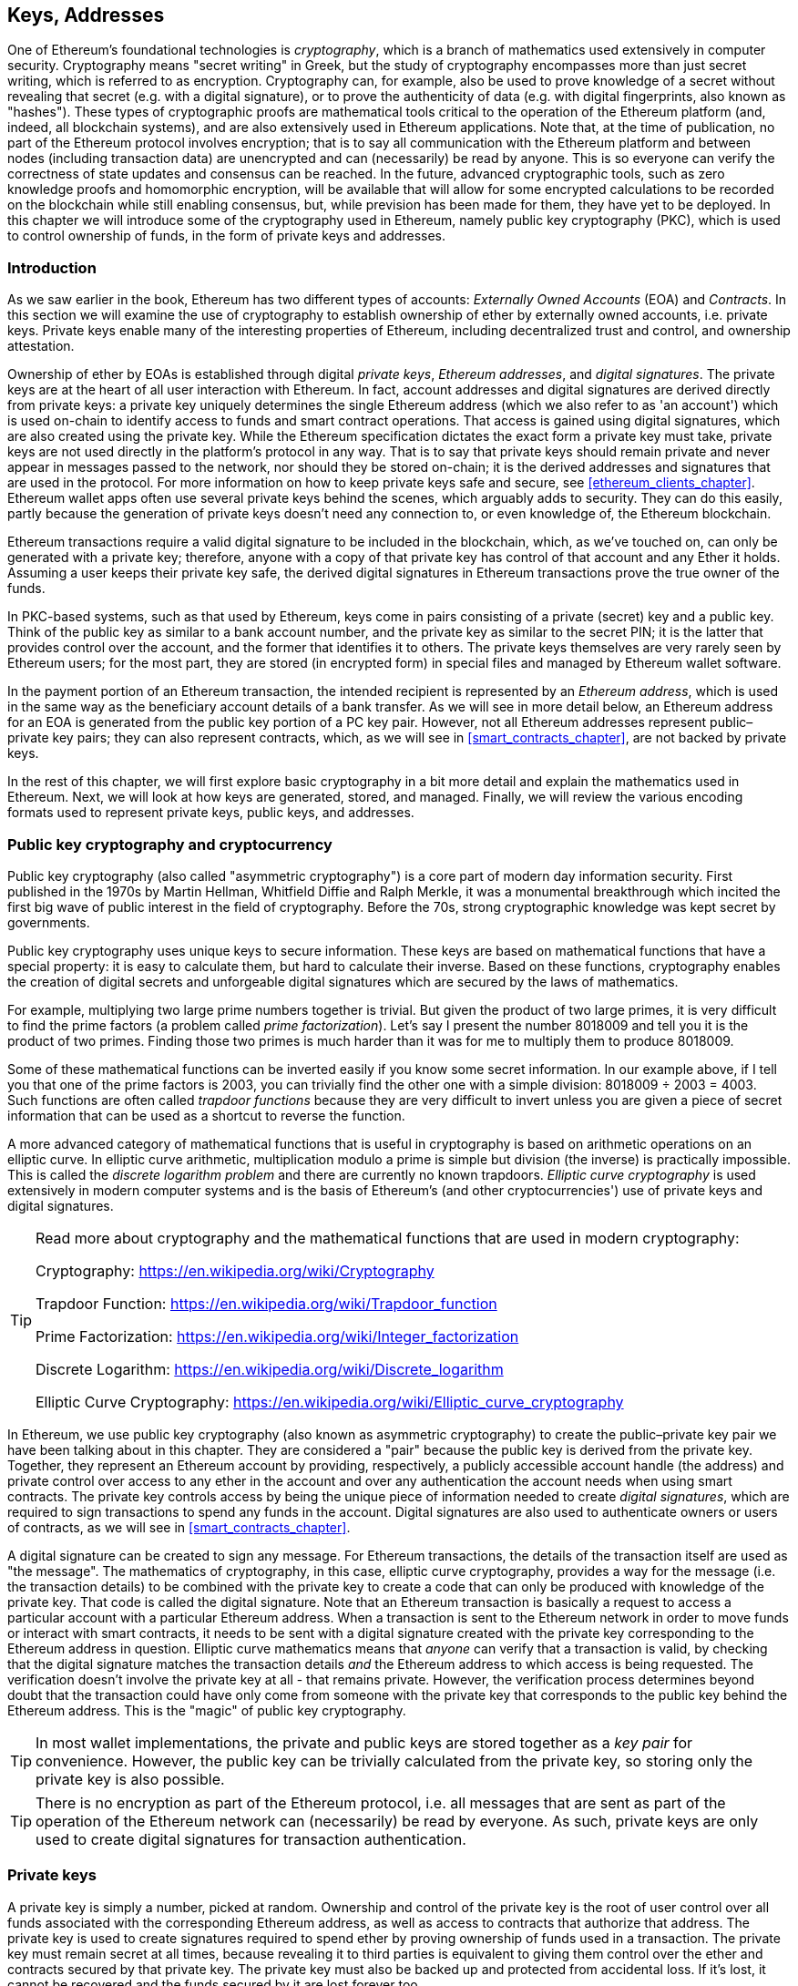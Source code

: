 [[keys_addresses]]
== Keys, Addresses

((("cryptography", "defined")))((("cryptography", see="also keys and addresses")))One of Ethereum's foundational technologies is _cryptography_, which is a branch of mathematics used extensively in computer security. Cryptography means "secret writing" in Greek, but the study of cryptography encompasses more than just secret writing, which is referred to as encryption. Cryptography can, for example, also be used to prove knowledge of a secret without revealing that secret (e.g. with a digital signature), or to prove the authenticity of data (e.g. with digital fingerprints, also known as "hashes"). These types of cryptographic proofs are mathematical tools critical to the operation of the Ethereum platform (and, indeed, all blockchain systems), and are also extensively used in Ethereum applications. ((("encryption")))((("encryption", see="also keys and addresses")))Note that, at the time of publication, no part of the Ethereum protocol involves encryption; that is to say all communication with the Ethereum platform and between nodes (including transaction data) are unencrypted and can (necessarily) be read by anyone. This is so everyone can verify the correctness of state updates and consensus can be reached. In the future, advanced cryptographic tools, such as zero knowledge proofs and homomorphic encryption, will be available that will allow for some encrypted calculations to be recorded on the blockchain while still enabling consensus, but, while prevision has been made for them, they have yet to be deployed. In this chapter we will introduce some of the cryptography used in Ethereum, namely public key cryptography (PKC), which is used to control ownership of funds, in the form of private keys and addresses.

[[keys_addresses_intro]]
=== Introduction

As we saw earlier in the book, Ethereum has two different types of accounts: _Externally Owned Accounts_ (EOA) and _Contracts_. In this section we will examine the use of cryptography to establish ownership of ether by externally owned accounts, i.e. private keys. Private keys enable many of the interesting properties of Ethereum, including decentralized trust and control, and ownership attestation.

((("private keys", see="keys and addresses")))((("digital signatures", "purpose of")))Ownership of ether by EOAs is established through digital _private keys_, _Ethereum addresses_, and _digital signatures_. The private keys are at the heart of all user interaction with Ethereum. In fact, account addresses and digital signatures are derived directly from private keys: a private key uniquely determines the single Ethereum address (which we also refer to as 'an account') which is used on-chain to identify access to funds and smart contract operations. That access is gained using digital signatures, which are also created using the private key. While the Ethereum specification dictates the exact form a private key must take, private keys are not used directly in the platform's protocol in any way. That is to say that private keys should remain private and never appear in messages passed to the network, nor should they be stored on-chain; it is the derived addresses and signatures that are used in the protocol. For more information on how to keep private keys safe and secure, see <<ethereum_clients_chapter>>. Ethereum wallet apps often use several private keys behind the scenes, which arguably adds to security. They can do this easily, partly because the generation of private keys doesn't need any connection to, or even knowledge of, the Ethereum blockchain.

Ethereum transactions require a valid digital signature to be included in the blockchain, which, as we've touched on, can only be generated with a private key; therefore, anyone with a copy of that private key has control of that account and any Ether it holds. Assuming a user keeps their private key safe, the derived digital signatures in Ethereum transactions prove the true owner of the funds.

((("public and private keys", "key pairs")))((("public and private keys", see="also keys and addresses")))In PKC-based systems, such as that used by Ethereum, keys come in pairs consisting of a private (secret) key and a public key. Think of the public key as similar to a bank account number, and the private key as similar to the secret PIN; it is the latter that provides control over the account, and the former that identifies it to others. The private keys themselves are very rarely seen by Ethereum users; for the most part, they are stored (in encrypted form) in special files and managed by Ethereum wallet software.

In the payment portion of an Ethereum transaction, the intended recipient is represented by an _Ethereum address_, which is used in the same way as the beneficiary account details of a bank transfer. As we will see in more detail below, an Ethereum address for an EOA is generated from the public key portion of a PC key pair. However, not all Ethereum addresses represent public–private key pairs; they can also represent contracts, which, as we will see in <<smart_contracts_chapter>>, are not backed by private keys.

In the rest of this chapter, we will first explore basic cryptography in a bit more detail and explain the mathematics used in Ethereum. Next, we will look at how keys are generated, stored, and managed.  Finally, we will review the various encoding formats used to represent private keys, public keys, and addresses.

[[pkc]]
=== Public key cryptography and cryptocurrency

((("keys and addresses", "overview of", "public key cryptography")))((("digital currencies", "cryptocurrency")))Public key cryptography (also called "asymmetric cryptography") is a core part of modern day information security. First published in the 1970s by Martin Hellman, Whitfield Diffie and Ralph Merkle, it was a monumental breakthrough which incited the first big wave of public interest in the field of cryptography. Before the 70s, strong cryptographic knowledge was kept secret by governments.

Public key cryptography uses unique keys to secure information. These keys are based on mathematical functions that have a special property: it is easy to calculate them, but hard to calculate their inverse. Based on these functions, cryptography enables the creation of digital secrets and unforgeable digital signatures which are secured by the laws of mathematics.

For example, multiplying two large prime numbers together is trivial. But given the product of two large primes, it is very difficult to find the prime factors (a problem called _prime factorization_). Let's say I present the number 8018009 and tell you it is the product of two primes. Finding those two primes is much harder than it was for me to multiply them to produce 8018009.

Some of these mathematical functions can be inverted easily if you know some secret information. In our example above, if I tell you that one of the prime factors is 2003, you can trivially find the other one with a simple division: 8018009 ÷ 2003 = 4003. Such functions are often called _trapdoor functions_ because they are very difficult to invert unless you are given a piece of secret information that can be used as a shortcut to reverse the function.

A more advanced category of mathematical functions that is useful in cryptography is based on arithmetic operations on an elliptic curve. In elliptic curve arithmetic, multiplication modulo a prime is simple but division (the inverse) is practically impossible. This is called the _discrete logarithm problem_ and there are currently no known trapdoors. _Elliptic curve cryptography_ is used extensively in modern computer systems and is the basis of Ethereum's (and other cryptocurrencies') use of private keys and digital signatures.

[TIP]
====
Read more about cryptography and the mathematical functions that are used in modern cryptography:

Cryptography:
https://en.wikipedia.org/wiki/Cryptography

Trapdoor Function:
https://en.wikipedia.org/wiki/Trapdoor_function

Prime Factorization:
https://en.wikipedia.org/wiki/Integer_factorization

Discrete Logarithm:
https://en.wikipedia.org/wiki/Discrete_logarithm

Elliptic Curve Cryptography:
https://en.wikipedia.org/wiki/Elliptic_curve_cryptography
====

((("cryptography", "asymmetric")))((("digital signatures", "asymmetric cryptography and")))((("asymmetric cryptography")))In Ethereum, we use public key cryptography (also known as asymmetric cryptography) to create the public–private key pair we have been talking about in this chapter. They are considered a "pair" because the public key is derived from the private key. Together, they represent an Ethereum account by providing, respectively, a publicly accessible account handle (the address) and private control over access to any ether in the account and over any authentication the account needs when using smart contracts. The private key controls access by being the unique piece of information needed to create _digital signatures_, which are required to sign transactions to spend any funds in the account. Digital signatures are also used to authenticate owners or users of contracts, as we will see in <<smart_contracts_chapter>>.

A digital signature can be created to sign any message. For Ethereum transactions, the details of the transaction itself are used as "the message". The mathematics of cryptography, in this case, elliptic curve cryptography, provides a way for the message (i.e. the transaction details) to be combined with the private key to create a code that can only be produced with knowledge of the private key. That
code is called the digital signature. Note that an Ethereum transaction is basically a request to access a particular account with a particular Ethereum address. When a transaction is sent to the Ethereum network in order to move funds or interact with smart contracts, it needs to be sent with a digital signature created with the private key corresponding to the Ethereum address in question. Elliptic curve mathematics means that _anyone_ can verify that a transaction is valid, by checking that the digital signature matches the transaction details _and_ the Ethereum address to which access is being requested. The verification doesn't involve the private key at all - that remains private. However, the verification process determines beyond doubt that the transaction could have only come from someone with the private key that corresponds to the public key behind the Ethereum address. This is the "magic" of public key cryptography.

[TIP]
====
((("keys and addresses", "overview of", "key pairs")))In most wallet implementations, the private and public keys are stored together as a _key pair_ for convenience. However, the public key can be trivially calculated from the private key, so storing only the private key is also possible.
====

[TIP]
====
There is no encryption as part of the Ethereum protocol, i.e. all messages that are sent as part of the operation of the Ethereum network can (necessarily) be read by everyone. As such, private keys are only used to create digital signatures for transaction authentication.
====

[[private_keys]]
=== Private keys

((("keys and addresses", "overview of", "private key generation")))((("warnings and cautions", "private key protection")))A private key is simply a number, picked at random. Ownership and control of the private key is the root of user control over all funds associated with the corresponding Ethereum address, as well as access to contracts that authorize that address. The private key is used to create signatures required to spend ether by proving ownership of funds used in a transaction. The private key must remain secret at all times, because revealing it to third parties is equivalent to giving them control over the ether and contracts secured by that private key. The private key must also be backed up and protected from accidental loss. If it's lost, it cannot be recovered and the funds secured by it are lost forever too.

[TIP]
====
The Ethereum private key is just a number. One way to pick your private keys randomly is to simply use a coin, pencil, and paper: toss a coin 256 times and you have the binary digits of a random private key you can use in an Ethereum wallet (probably - see below). The public key and address can then be generated from the private key.
====

[[generating_private_key]]
=== Generating a private key from a random number

The first and most important step in generating keys is to find a secure source of entropy, or randomness. Creating an Ethereum private key is essentially the picking a number between 1 and 2^256^. The exact method you use to pick that number does not matter as long as it is not predictable or deterministic. Ethereum software uses the underlying operating system's random number generator to produce 256 random bits. Usually, the OS random number generator is initialized by a human source of randomness, which is why you may be asked to wiggle your mouse around for a few seconds, or press random keys on your keyboard. An alternative could be cosmic radiation noise on the computer's microphone channel.

More precisely, private keys can be any non-zero number up to a very large number slightly less than 2^256^ - a huge 78-digit number, roughly 1.158 * 10^77^. The exact number shares the first 38 digits with 2^256^ and is defined as the order of the elliptic curve used in Ethereum (see <<elliptic_curve>>). To create a private key, we randomly pick a 256-bit number and check that it is within the valid range. In programming terms, this is usually achieved by feeding an even larger string of random bits (collected from a cryptographically secure source of randomness) into a 256-bit hash algorithm such as Keccak-256 or SHA256, both of which will conveniently produce a 256-bit number. If the result within the valid range, we have a suitable private key. Otherwise, we simply try again with another random number.

Note that the private key generation process is an off-line one; it does not require any communication with the Ethereum network, or indeed any communication with anyone at all. As such, in order to pick a number that no-one else will ever pick, it needs to be truly random. If you choose the number yourself, the chance someone else will try it (and then run off with your ether) is too high. Using a bad random number generator (like the pseudo-random +rand()+ function is most programming languages) is even worse, because it is even more obvious and even easier to replicate. Just like with passwords for online accounts, it needs to be unguessable. Fortunately, you never need to remember your private key, so you can take the best possible approach for picking your private key, namely true randomness.

[TIP]
====
The size of Ethereum's private key space, (roughly 2^256^) is an unfathomably large number. It is approximately 10^77^ in decimal - that is a number with 77 digits. For comparison, the visible universe is estimated to contain 10^80^ atoms, i.e. there are almost enough private keys to give every atom in the universe an Ethereum account. If you pick a private key randomly, there is no conceivable way anyone will ever guess it or pick it themselves.
====


[WARNING]
====
((("random numbers", "random number generation")))((("entropy", "random number generation")))Do not write your own code to create a random number or use a "simple" random number generator offered by your programming language. It is vital that you use a cryptographically secure pseudo-random number generator (such as CSPRNG) with a seed from a source of sufficient entropy. Study the documentation of the random number generator library you choose to make sure it is cryptographically secure. Correct implementation of the CSPRNG library is critical to the security of the keys.
====

The following is a randomly generated private key shown in hexadecimal format (256 bits shown as 64 hexadecimal digits, each 4 bits):

[[prv_key_example]]
----
f8f8a2f43c8376ccb0871305060d7b27b0554d2cc72bccf41b2705608452f315
----


[[pubkey]]
=== Public keys

((("keys and addresses", "overview of", "public key calculation")))((("generator point")))An Ethereum public key is a _point_ on an elliptic curve, meaning it is a set of x and y coordinates that satisfy the elliptic curve equation.

In simpler terms, an Ethereum public key is two numbers, joined together. These numbers are produced from the private key by a calculation that can _only go one way_. That means that it is trivial to calculate a public key if you have the private key, but you cannot calculate the private key from the public key.

[WARNING]
====
MATH is about to happen! Don't panic. If you start to get lost at any point in the following paragraphs, you can skip the next few sections. There are many tools and libraries that will do the math for you.
====

The public key is calculated from the private key using elliptic curve multiplication, which is practically irreversible: _K_ = _k_ * _G_, where _k_ is the private key, _G_ is a constant point called the _generator point_, _K_ is the resulting public key and "*" is the special elliptic curve "multiplication" operator. Note the elliptic curve multiplication is not like normal multiplication. It shares functional attributes with normal multiplication, but that is about it. For example, the reverse operation (which would be division for normal numbers), known as "finding the discrete logarithm" - i.e. calculating _k_ if you know _K_ - is as difficult as trying all possible values of _k_, i.e. a brute-force search that will likely take more time than this universe will allow for.

In simpler terms: arithmetic on the elliptic curve is different from "regular" integer arithmetic. A point (G) can be multiplied by an integer (k) to produce another point (K). But there is no such thing as _division_, so it is not possible to simply "divide" the public key K by the point G to calculate the private key k. This is the one-way mathematical function described in <<pkc>>.

[TIP]
====
Elliptic curve multiplication is a type of function that cryptographers call a "one-way" function: it is easy to do in one direction (multiplication) and impossible to do in the reverse direction (division). The owner of the private key can easily create the public key and then share it with the world knowing that no one can reverse the function and calculate the private key from the public key. This mathematical trick becomes the basis for unforgeable and secure digital signatures that prove ownership of Ethereum funds and control of contracts.
====

Before we demonstrate how to generate a public key from a private key, let's look at elliptic curve cryptography in a bit more detail.


[[elliptic_curve]]
=== Elliptic curve cryptography explained

((("keys and addresses", "overview of", "elliptic curve cryptography")))((("elliptic curve cryptography", id="eliptic04")))((("cryptography", "elliptic curve cryptography", id="Celliptic04")))Elliptic curve cryptography is a type of asymmetric or public key cryptography based on the discrete logarithm problem as expressed by addition and multiplication on the points of an elliptic curve.

<<ecc-curve>> is an example of an elliptic curve, similar to that used by Ethereum.

[TIP]
====
Ethereum uses the exact same elliptic curve, called +secp256k1+, as Bitcoin. That makes it possible to reuse many of the elliptic curve libraries and tools from Bitcoin.
====

[[ecc-curve]]
[role="smallerthirty"]
.A visualization of an elliptic curve
image::images/simple_elliptic_curve.png["ecc-curve"]

Ethereum uses a specific elliptic curve and set of mathematical constants, as defined in a standard called +secp256k1+, established by the US National Institute of Standards and Technology (NIST). The +secp256k1+ curve is defined by the following function, which produces an elliptic curve:

[latexmath]
++++
\begin{equation}
{y^2 = (x^3 + 7)}~\text{over}~(\mathbb{F}_p)
\end{equation}
++++

or

[latexmath]
++++
\begin{equation}
{y^2 \mod p = (x^3 + 7) \mod p}
\end{equation}
++++

The _mod p_ (modulo prime number p) indicates that this curve is over a finite field of prime order _p_, also written as latexmath:[\( \mathbb{F}_p \)], where p = 2^256^ – 2^32^ – 2^9^ – 2^8^ – 2^7^ – 2^6^ – 2^4^ – 1, which is a very large prime number.

Because this curve is defined over a finite field of prime order instead of over the real numbers, it looks like a pattern of dots scattered in two dimensions, which makes it difficult to visualize. However, the math is identical to that of an elliptic curve over real numbers. As an example, <<ecc-over-F17-math>> shows the same elliptic curve over a much smaller finite field of prime order 17, showing a pattern of dots on a grid. The +secp256k1+ Ethereum elliptic curve can be thought of as a much more complex pattern of dots on an unfathomably large grid.

[[ecc-over-F17-math]]
[role="smallersixty"]
.Elliptic curve cryptography: visualizing an elliptic curve over F(p), with p=17
image::images/ec_over_small_prime_field.png["ecc-over-F17-math"]

So, for example, the following is a point Q with coordinates (x,y) that is a point on the +secp256k1+ curve:

[[coordinates_example]]
----
Q = (49790390825249384486033144355916864607616083520101638681403973749255924539515, 59574132161899900045862086493921015780032175291755807399284007721050341297360)
----

<<example_1>> shows how you can check this yourself using Python. The variables +x+ and +y+ are the coordinates of the point Q as above. The variable +p+ is the prime order of the elliptic curve (the prime that is used for all the modulo operations). The last line of Python is the elliptic curve equation (the +%+ operator in Python is the modulo operator). If +x+ and +y+ are indeed the coordinates of a point on the elliptic curve, then they satisfy the equation and the result is zero (+0L+ is a long integer with value zero). Try it yourself, by typing +python+ on a command line and copying each line (after the prompt +>>>+) from the listing:

[[example_1]]
.Using Python to confirm that this point is on the elliptic curve
====
[source, pycon]
----
Python 3.4.0 (default, Mar 30 2014, 19:23:13)
[GCC 4.2.1 Compatible Apple LLVM 5.1 (clang-503.0.38)] on darwin
Type "help", "copyright", "credits" or "license" for more information.
>>> p = 115792089237316195423570985008687907853269984665640564039457584007908834671663
>>> x = 49790390825249384486033144355916864607616083520101638681403973749255924539515
>>> y = 59574132161899900045862086493921015780032175291755807399284007721050341297360
>>> (x ** 3 + 7 - y**2) % p
0L
----
====

[[EC_math]]
=== Elliptic curve arithmetic operations

A lot of elliptic curve math looks and works very much like the integer arithmetic we learned at school. Specifically, we can define an addition operator, which instead of jumping along the number line is jumping to other points on the curve. Once we have the addition operator, we can also define multiplication of a point and a whole number, which is equivalent to repeated addition.

Elliptic curve addition is defined such that given two points P~1~ and P~2~ on the elliptic curve, there is a third point P~3~ = P~1~ + P~2~, also on the elliptic curve.

Geometrically, this third point P~3~ is calculated by drawing a line between P~1~ and P~2~. This line will intersect the elliptic curve in exactly one additional place (amazingly). Call this point P~3~' = (x, y). Then reflect in the x-axis to get P~3~ = (x, –y).

If P~1~ and P~2~ are the same point, the line "between" P~1~ and P~2~ should extend to be the tangent to the curve at this point P~1~. This tangent will intersect the curve at exactly one new point. You can use techniques from calculus to determine the slope of the tangent line. Curiously, these techniques work, even though we are restricting our interest to points on the curve with two integer coordinates!

In elliptic curve math, there is also a point called the "point at infinity," which roughly corresponds to the role of the number zero in addition. On computers, it's sometimes represented by x = y = 0 (which doesn't satisfy the elliptic curve equation, but it's an easy separate case that can be checked). There are a couple of special cases that explain the need for the "point at infinity".

In some cases (e.g. if P~1~ and P~2~ have the same x values but different y values), the line will be exactly vertical, in which case P3 = "point at infinity".

If P~1~ is the "point at infinity," then P~1~ + P~2~ = P~2~. Similarly, if P~2~ is the point at infinity, then P~1~ + P~2~ = P~1~. This shows how the point at infinity plays the role that zero plays in "normal" arithmetic.

It turns out that pass:[+] is associative, which means that (A pass:[+] B) pass:[+] C = A pass:[+] (B pass:[+] C). That means we can write A pass:[+] B pass:[+] C (without parentheses) without ambiguity.

Now that we have defined addition, we can define multiplication in the standard way that extends addition. For a point P on the elliptic curve, if k is a whole number, then k pass:[*] P = P pass:[+] P pass:[+] P pass:[+] ... pass:[+] P (k times). Note that k is sometimes (perhaps confusingly) called an "exponent" in this case.

[[public_key_derivation]]
=== Generating a public key

((("keys and addresses", "overview of", "public key generation")))((("generator point")))Starting with a private key in the form of a randomly-generated number _k_, we multiply it by a predetermined point on the curve called the _generator point_ _G_ to produce another point somewhere else on the curve, which is the corresponding public key _K_. The generator point is specified as part of the +secp256k1+ standard, is the same for all implementations of +secp256k1+, and all keys derived from that curve use the same point _G_:

[latexmath]
++++
\begin{equation}
{K = k * G}
\end{equation}
++++

where _k_ is the private key, _G_ is the generator point, and _K_ is the resulting public key, a point on the curve. Because the generator point is always the same for all Ethereum users, a private key _k_ multiplied with _G_ will always result in the same public key _K_. The relationship between _k_ and _K_ is fixed, but can only be calculated in one direction, from _k_ to _K_. That's why an Ethereum address (derived from _K_) can be shared with anyone and does not reveal the user's private key (_k_).

As we described in <<EC_math>>, the multiplication of k * G is equivalent to repeated addition, so G pass:[+] G pass:[+] G pass:[+] ... pass:[+] G, repeated k times. In summary, to produce a public key _K_, from a private key _k_, we add the generator point _G_ to itself, _k_ times.

[TIP]
====
A private key can be converted into a public key, but a public key cannot be converted back into a private key, because the math only works one way.
====

Let's apply this calculation to find the public key for the specific private key we showed you in <<private_keys>>:


[[example_privkey]]
.Example private key to public key calculation
----
K = f8f8a2f43c8376ccb0871305060d7b27b0554d2cc72bccf41b2705608452f315 * G
----

A cryptographic library can help us calculate K, using elliptic curve multiplication. The resulting public key _K_ is defined as a point +K = (x,y)+:

[[example_pubkey]]
.Example public key calculated from the example private key
----
K = (x, y)
----

where

----
x = 6e145ccef1033dea239875dd00dfb4fee6e3348b84985c92f103444683bae07b
y = 83b5c38e5e2b0c8529d7fa3f64d46daa1ece2d9ac14cab9477d042c84c32ccd0
----

In Ethereum you may see public keys represented as a serialization of 130 hexadecimal characters (65 bytes). This is adopted from a standard serialization format proposed by the industry consortium Standards for Efficient Cryptography Group (SECG), documented in http://www.secg.org/sec1-v2.pdf[Standards for Efficient Cryptography (SEC1)]. The standard defines four possible prefixes that can be used to identify points on an elliptic curve:

[[EC_prefix_table]]
|===
| Prefix | Meaning | Length (bytes counting prefix)
| 0x00 | Point at Infinity | 1
| 0x04 | Uncompressed Point | 65
| 0x02 | Compressed Point with even Y | 33
| 0x03 | Compressed Point with odd Y | 33
|===

Ethereum only uses uncompressed public keys, therefore the only prefix that is relevant is (hex) +04+. The serialization concatenates the X and Y coordinates of the public key:

[[concat_coordinates]]
----
04 + X-coordinate (32 bytes/64 hex) + Y-coordinate (32 bytes/64 hex)
----

Therefore, the public key we calculated in <<example_pubkey>> is serialized as:

[[serialized_pubkey]]
----
046e145ccef1033dea239875dd00dfb4fee6e3348b84985c92f103444683bae07b83b5c38e5e2b0c8529d7fa3f64d46daa1ece2d9ac14cab9477d042c84c32ccd0
----

[[EC_lib]]
=== Elliptic curve libraries

There are a couple of implementations of the secp256k1 elliptic curve that are used in cryptocurrency related projects:

((("OpenSSL cryptographic library")))OpenSSL:: The OpenSSL library offers a comprehensive set of cryptographic primitives, including a full implementation of the secp256k1. For example, to derive the public key, the function +EC_POINT_mul()+ can be used. Find it at https://www.openssl.org/

((("libsecp256k1 cryptographic library")))libsecp256k1:: Bitcoin Core's libsecp256k1, is a C-language implementation of the secp256k1 elliptic curve and other cryptographic primitives. The libsecp256 of elliptic curve cryptography was written from scratch to replace OpenSSL in Bitcoin Core software, and is considered superior in both performance and security. Find it at: https://github.com/bitcoin-core/secp256k1

[[hash_functions]]
=== Cryptographic hash functions

((("hash function")))((("digital fingerprint")))Cryptographic hash functions are used throughout Ethereum. In fact, hash functions are used extensively in almost all cryptographic systems, a fact captured by cryptographer Bruce Schneier who said, "Much more than encryption algorithms, one-way hash functions are the workhorses of modern cryptography".

In this section we will discuss hash functions, explore their basic properties, and see how those properties make them so useful in so many areas of modern cryptography. We address hash functions here, because they are part of the transformation of Ethereum public keys into addresses. They can also be used to create _digital fingerprints_, which aid in the verification of data.

In simple terms, "a hash function is any function that can be used to map data of arbitrary size to data of fixed size". The input to a hash function is called a ((("pre image")))_pre-image_, the _message_ or simply the _input data_. The output is called the _hash_. A special sub-category of hash functions is _cryptographic hash functions_, which have specific properties that are useful to secure platforms, such as Ethereum.

A cryptographic hash function is a _one-way_ hash function that maps data of arbitrary size to a fixed-size string of bits. The "one-way" nature means that it is computationally infeasible to recreate the input data if one only knows the output hash. The only way to determine a possible input is to conduct a brute-force search, checking each candidate for a matching output; given that the search space is virtually infinite, it is easy to understand the practical impossibility of the task. Even if you find some input data that creates a matching hash, it may not be the original input data: hash functions are "many to one" functions. Finding two sets of input data that hash to the same output is called finding a "hash collision". Roughly speaking, the better the hash function, the rarer hash collisions are. For Ethereum, they are effectively impossible.

Cryptographic hash functions have five main properties (https://en.wikipedia.org/wiki/Cryptographic_hash_function[Source: Wikipedia/Cryptographic Hash Function]):

Determinism:: A given input message always produces the same hash output.

Verifiability:: Computing the hash of a message is efficient (linear complexity).

Uncorrelated:: A small change to the message (e.g. one bit change) should change the hash output so extensively that it cannot be correlated to the hash of the original message.

Irreversibility:: Computing the message from its hash is infeasible, equivalent to a brute force search through all possible messages.

Collision Protection:: It should be infeasible to calculate two different messages that produce the same hash output.

Resistance to hash collisions is particularly important for avoiding digital signature forgery in Ethereum.

The combination of these properties make cryptographic hash functions useful for a broad range of security applications including:

* Data fingerprinting
* Message integrity (error detection)
* Proof-of-Work
* Authentication (password hashing and key stretching)
* Pseudo-random number generators
* Message commitment (commit–reveal mechanisms)
* Unique identifiers

We will find many of these in Ethereum as we progress through the various layers of the system.

[[keccak256]]
=== Ethereum's cryptographic hash function - Keccak-256

((("SHA-3 Hash Function")))((("Keccak Hash Function")))((("Keccak-256")))Ethereum uses the _Keccak-256_ cryptographic hash function in many places. Keccak-256 was designed as a candidate for the SHA-3 Cryptographic Hash Function Competition held in 2007 by the ((("NIST")))National Institute of Science and Technology. Keccak was the winning algorithm, which became standardized as ((("FIPS")))Federal Information Processing Standard (FIPS) ((("FIPS-202")))202 in 2015.

However, during the period when Ethereum was developed, the NIST standardization was not yet finalized. NIST adjusted some of the parameters of Keccak after the completion of the standards process, allegedly to improve its efficiency. This was occurring at the same time as heroic whistleblower ((("Edward Snowden")))Edward Snowden revealed documents that imply that NIST may have been improperly influenced by the National Security Agency to intentionally weaken the ((("Dual_EC_DRBG")))Dual_EC_DRBG random-number generator standard, effectively placing a backdoor in the standard random number generator. The result of this controversy was a backlash against the proposed changes and a significant delay in the standardization of SHA-3. At the time, the Ethereum Foundation decided to implement the original Keccak algorithm, as proposed by its inventors, rather than the SHA-3 standard as modified by NIST.

[WARNING]
====
While you may see "SHA-3" mentioned throughout Ethereum documents and code, many if not all of those instances actually refer to Keccak-256, not the finalized FIPS-202 SHA-3 standard. The implementation differences are slight, having to do with padding parameters, but they are significant in that Keccak-256 produces different hash outputs from FIPS-202 SHA-3 for the same input.
====

Due to the confusion created by the difference between the hash function used in Ethereum (Keccak-256) and the finalized standard (FIP-202 SHA-3), there is an effort underway to rename all instances of +sha3+ in all code, opcodes and libraries to +keccak256+. See https://github.com/ethereum/EIPs/issues/59[ERC-59] for details.

[[which_hash]]
=== Which hash function am I using?

How can you tell if the software library you are using is FIPS-202 SHA-3 or Keccak-256, if both might be called "SHA-3"?

An easy way to tell is to use a _test vector_, an expected output for a given input. The test most commonly used for a hash function is the _empty input_. If you run the hash function with an empty string as input you should see the following results (as shown in <<sha3_test_vectors>>):

[[sha3_test_vectors]]
.Testing whether the SHA-3 library you are using is Keccak-256 or FIPS-202 SHA-3
----
Keccak256("") =
c5d2460186f7233c927e7db2dcc703c0e500b653ca82273b7bfad8045d85a470

SHA3("") =
a7ffc6f8bf1ed76651c14756a061d662f580ff4de43b49fa82d80a4b80f8434a
----

Regardless of what the function is called, you can test it to see whether it is the original Keccak-256, or the final NIST standard FIPS-202 SHA-3, by running the simple test above. Remember, Ethereum uses Keccak-256, even though it is often called SHA-3 in the code.

Next, let's examine the first application of Keccak-256 in Ethereum, which is to produce Ethereum addresses from public keys.

[[eth_address]]
=== Ethereum addresses

Ethereum addresses are _unique identifiers_ that are derived from public keys or contracts using the Keccak-256 one-way hash function.

In our previous examples, we started with a private key and used elliptic curve multiplication to derive a public key:

Private Key _k_:
----
k = f8f8a2f43c8376ccb0871305060d7b27b0554d2cc72bccf41b2705608452f315
----

[[concat_pubkey]]
Public Key _K_ (X and Y coordinates concatenated and shown as hex):
----
K = 6e145ccef1033dea239875dd00dfb4fee6e3348b84985c92f103444683bae07b83b5c38e5e2b0c8529d7fa3f64d46daa1ece2d9ac14cab9477d042c84c32ccd0
----

[WARNING]
====
It is worth noting that the public key is not formatted with the prefix (hex) 04 when the address is calculated.
====

We use Keccak-256 to calculate the _hash_ of this public key:

[[calculate_hash]]
----
Keccak256(K) = 2a5bc342ed616b5ba5732269001d3f1ef827552ae1114027bd3ecf1f086ba0f9
----

Then we keep only the last 20 bytes (least significant bytes), which is our Ethereum address:

[[keep_last_20]]
----
001d3f1ef827552ae1114027bd3ecf1f086ba0f9
----

Most often you will see Ethereum addresses with the prefix "0x" that indicates it is hexadecimal-encoded, like this:

[[hex_prefix]]
----
0x001d3f1ef827552ae1114027bd3ecf1f086ba0f9
----

[[eth_address_format]]
=== Ethereum address formats

Ethereum addresses are hexadecimal numbers, identifiers derived from the last 20 bytes of the Keccak-256 hash of the public key.

Unlike Bitcoin addresses, which are encoded in the user interface of all clients to include a built-in checksum to protect against mistyped addresses, Ethereum addresses are presented as raw hexadecimal without any checksum.

The rationale behind that decision was that Ethereum addresses would eventually be hidden behind abstractions (such as name services) at higher layers of the system and that checksums should be added at higher layers if necessary.

In reality, these higher layers were developed too slowly and this design choice led to a number of problems in the early days of the ecosystem, including the loss of funds due to mistyped addresses and input validation errors. Furthermore, because Ethereum name services were developed slower than initially expected, alternative encodings such as ICAP were adopted very slowly by wallet developers.

[[ICAP]]
==== Inter Exchange Client Address Protocol (ICAP)

The _Inter exchange Client Address Protocol (ICAP)_ is an Ethereum Address encoding that is partly compatible with the International Bank Account Number (IBAN) encoding, offering a versatile, checksummed and interoperable encoding for Ethereum Addresses. ICAP addresses can encode Ethereum Addresses or common names registered with an Ethereum name registry.

Read about ICAP on the Ethereum Wiki: https://github.com/ethereum/wiki/wiki/ICAP:-Inter-exchange-Client-Address-Protocol

IBAN is an international standard for identifying bank account numbers, mostly used for wire transfers. It is broadly adopted in the European Single Euro Payments Area (SEPA) and beyond. IBAN is a centralized and heavily regulated service. ICAP is a decentralized but compatible implementation for Ethereum addresses.

An IBAN consists of a string of up to 34 alphanumeric characters (case-insensitive) comprising a country code, checksum, and bank account identifier (which is country-specific).

ICAP uses the same structure by introducing a non-standard country code "XE" that stands for "Ethereum", followed by a two-character checksum and 3 possible variations of an account identifier:

Direct:: Up to 30 alphanumeric character big-endian base-36 integer representing the least significant bits of an Ethereum address. Because this encoding fits less than the full 155 bits of a general Ethereum address, it only works for Ethereum addresses that start with one or more zero bytes. The advantage is that it is compatible with IBAN, in terms of the field length and checksum. Example: +XE60HAMICDXSV5QXVJA7TJW47Q9CHWKJD+ (33 characters long)

Basic:: Same as the "Direct" encoding except that it is 31 characters long. This allows it to encode any Ethereum address, but makes it incompatible with IBAN field validation. Example: +XE18CHDJBPLTBCJ03FE9O2NS0BPOJVQCU2P+ (35 characters long)

Indirect:: Encodes an identifier that resolves to an Ethereum address through a name registry provider. It uses 16 alphanumeric characters, comprising an _asset identifier_ (e.g. ETH), a name service (e.g. XREG) and a 9-character name (e.g. KITTYCATS), which is a human-readable name. Example: +XEpass:[##]ETHXREGKITTYCATS+ (20 characters long), where the "##" should be replaced by the two computed checksum characters.

We can use the +helpeth+ command-line tool to create ICAP addresses. Let's try with our example private key (prefixed with 0x and passed as a parameter to +helpeth+):

[[create_ICAP]]
----
$ helpeth keyDetails -p 0xf8f8a2f43c8376ccb0871305060d7b27b0554d2cc72bccf41b2705608452f315

Address: 0x001d3f1ef827552ae1114027bd3ecf1f086ba0f9
ICAP: XE60 HAMI CDXS V5QX VJA7 TJW4 7Q9C HWKJ D
Public key: 0x6e145ccef1033dea239875dd00dfb4fee6e3348b84985c92f103444683bae07b83b5c38e5e2b0c8529d7fa3f64d46daa1ece2d9ac14cab9477d042c84c32ccd0
----

The +helpeth+ command constructs a hexadecimal Ethereum address as well as an ICAP address for us. The ICAP address for our example key is:

[[ICAP_example]]
----
XE60HAMICDXSV5QXVJA7TJW47Q9CHWKJD
----

Because our example Ethereum address happens to start with a zero byte, it can be encoded using the "Direct" ICAP encoding method that is valid in IBAN format. You can tell because it is 33 characters long.

If our address did not start with a zero, it would be encoded with the "Basic" encoding, which would be 35 characters long and invalid as an IBAN.

[TIP]
====
The chances of any Ethereum address starting with a zero byte are 1 in 256. To generate one like that, it will take on average 256 attempts with 256 different random private keys before we find one that works as an IBAN-compatible "Direct" encoded ICAP address.
====

At this time, ICAP is unfortunately only supported by a few wallets.

[[EIP55]]
==== Hex encoding with checksum in capitalization (EIP-55)

Due to the slow deployment of ICAP and name services, a standard was proposed by Ethereum Improvement Proposal 55 (EIP-55). You can read the details at:

https://github.com/Ethereum/EIPs/blob/master/EIPS/eip-55.md

EIP-55 offers a backward-compatible checksum for Ethereum addresses by modifying the capitalization of the hexadecimal address. The idea is that Ethereum addresses are case-insensitive and all wallets are supposed to accept Ethereum addresses expressed in capital or lower-case characters, without any difference in interpretation.

By modifying the capitalization of the alphabetic characters in the address, we can convey a checksum that can be used to protect the integrity of the address against typing or reading mistakes. Wallets that do not support EIP-55 checksums simply ignore the fact that the address contains mixed capitalization. But those that do support it, can validate it and detect errors with a 99.986% accuracy.

The mixed-capitals encoding is subtle and you may not notice it at first. Our example address is:

----
0x001d3f1ef827552ae1114027bd3ecf1f086ba0f9
----

with an EIP-55 mixed-capitalization checksum it becomes:

[[mixed_capitalization]]
----
0x001d3F1ef827552Ae1114027BD3ECF1f086bA0F9
----

Can you tell the difference? Some of the alphabetic (A-F) characters from the hexadecimal encoding alphabet are now capital, while others are lower case. You might not even have noticed the difference unless you looked carefully.

EIP-55 is quite simple to implement. We take the Keccak-256 hash of the lower-case hexadecimal address. This hash acts as a digital fingerprint of the address, giving us a convenient checksum. Any small change in the input (the address) should cause a big change in the resulting hash (the checksum), allowing us to detect errors effectively. The hash of our address is then encoded in the capitalization of the address itself. Let's break it down, step-by-step:

1. Hash the lower-case address, without the +0x+ prefix:

[[hash_lower_case_address]]
----
Keccak256("001d3f1ef827552ae1114027bd3ecf1f086ba0f9")
23a69c1653e4ebbb619b0b2cb8a9bad49892a8b9695d9a19d8f673ca991deae1
----

[start=2]
1. Capitalize each alphabetic address character if the corresponding hex digit of the hash is greater than or equal to +0x8+. This is easier to show if we line up the address and the hash:

[[capitalize_input]]
----
Address: 001d3f1ef827552ae1114027bd3ecf1f086ba0f9
Hash   : 23a69c1653e4ebbb619b0b2cb8a9bad49892a8b9...
----

Our address contains an alphabetic character +d+ in the fourth position. The fourth character of the hash is +6+, which is less than +8+. So, we leave the +d+ lower-case. The next alphabetic character in our address is +f+, in the sixth position. The sixth character of the hexadecimal hash is +c+, which is greater than +8+. Therefore, we capitalize the +F+ in the address, and so on. As you can see, we only use the first 20-bytes (40 hex characters) of the hash as a checksum, since we only have 20-bytes (40 hex characters) in the address to capitalize appropriately.

Check the resulting mixed-capitals address yourself and see if you can tell which characters were capitalized and which characters they correspond to in the address hash:

[[capitalize_output]]
----
Address: 001d3F1ef827552Ae1114027BD3ECF1f086bA0F9
Hash   : 23a69c1653e4ebbb619b0b2cb8a9bad49892a8b9...
----

[[EIP55_error]]
==== Detecting an error in an EIP-55 encoded address

Now, let's look at how EIP-55 addresses will help us find an error. Let's assume we have printed out an Ethereum address, which is EIP-55 encoded:

[[correct_address]]
----
0x001d3F1ef827552Ae1114027BD3ECF1f086bA0F9
----

Now let's make a basic mistake in reading that address. The character before the last one is a capital "F". For this example let's assume we misread that as a capital "E". We type in the (incorrect address) into our wallet:

[[incorrect_address]]
----
0x001d3F1ef827552Ae1114027BD3ECF1f086bA0E9
----

Fortunately, our wallet is EIP-55 compliant! It notices the mixed capitalization and attempts to validate the address. It converts it to lower case, and calculates the checksum hash:

[[hash_demo]]
----
Keccak256("001d3f1ef827552ae1114027bd3ecf1f086ba0e9")
5429b5d9460122fb4b11af9cb88b7bb76d8928862e0a57d46dd18dd8e08a6927
----

As you can see, even though the address has only changed by one character (in fact, only one bit as "e" and "f" are 1 bit apart), the hash of the address has changed radically. That's the property of hash functions that makes them so useful for checksums!

Now, let's line up the two and check the capitalization:

[[incorrect_capitalization]]
----
001d3F1ef827552Ae1114027BD3ECF1f086bA0E9
5429b5d9460122fb4b11af9cb88b7bb76d892886...
----

It's all wrong! Several of the alphabetic characters are incorrectly capitalized. Remember that the capitalization is the encoding of the _correct_ checksum.

The capitalization of the address we input doesn't match the checksum just calculated, meaning something has changed in the address, and an error has been introduced.


[[keys-addresses-roundup]]
=== Chapter Round-up

In this chapter we had a brief survey of cryptography and focused on the use of public and private keys in Ethereum and the use of cryptographic tools, such as hash functions, in the creation and verification of Ethereum addresses.

////
TODO write conclusion
////
